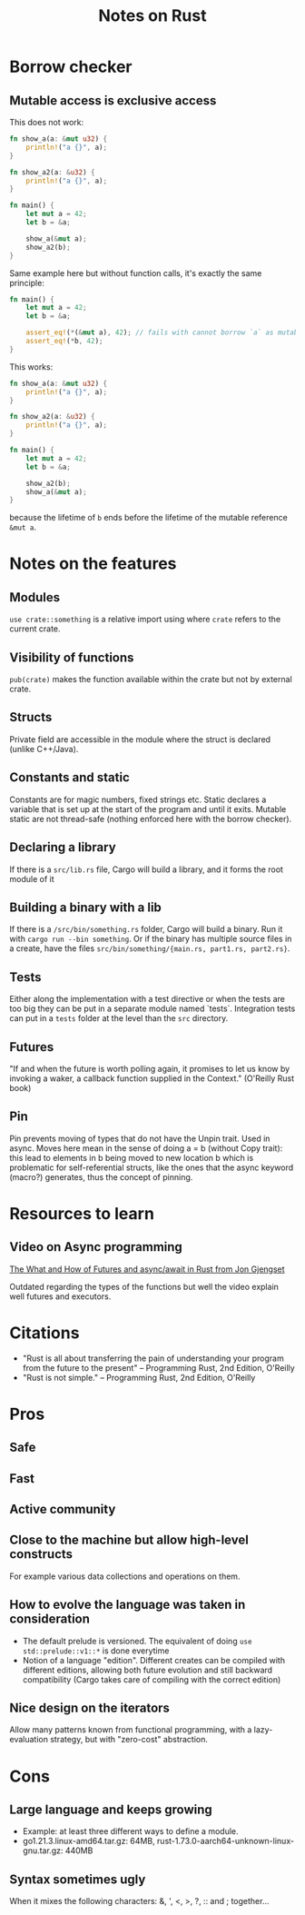 #+TITLE: Notes on Rust
#+CATEGORY: note
#+TAGS: rust

* Borrow checker
** Mutable access is exclusive access

This does not work:

#+begin_src rust
fn show_a(a: &mut u32) {
    println!("a {}", a);
}

fn show_a2(a: &u32) {
    println!("a {}", a);
}

fn main() {
    let mut a = 42;
    let b = &a;

    show_a(&mut a);
    show_a2(b);
}
#+end_src

Same example here but without function calls, it's exactly the same principle:

#+begin_src rust
fn main() {
    let mut a = 42;
    let b = &a;

    assert_eq!(*(&mut a), 42); // fails with cannot borrow `a` as mutable because it is also borrowed as immutable
    assert_eq!(*b, 42);
}
#+end_src

This works:

#+begin_src rust
fn show_a(a: &mut u32) {
    println!("a {}", a);
}

fn show_a2(a: &u32) {
    println!("a {}", a);
}

fn main() {
    let mut a = 42;
    let b = &a;

    show_a2(b);
    show_a(&mut a);
}
#+end_src

because the lifetime of ~b~ ends before the lifetime of the mutable reference ~&mut a~.

* Notes on the features
** Modules

~use crate::something~ is a relative import using where ~crate~ refers to the
current crate.

** Visibility of functions

~pub(crate)~ makes the function available within the crate but not by external
crate.

** Structs
Private field are accessible in the module where the struct is declared (unlike
C++/Java).
** Constants and static
Constants are for magic numbers, fixed strings etc. Static declares a variable
that is set up at the start of the program and until it exits. Mutable static
are not thread-safe (nothing enforced here with the borrow checker).
** Declaring a library
If there is a ~src/lib.rs~ file, Cargo will build a library, and it forms the root module of it
** Building a binary with a lib
If there is a ~/src/bin/something.rs~ folder, Cargo will build a binary. Run it with ~cargo run --bin something~.
Or if the binary has multiple source files in a create, have the files ~src/bin/something/{main.rs, part1.rs, part2.rs}~.
** Tests
Either along the implementation with a test directive or when the tests are too
big they can be put in a separate module named `tests`. Integration tests can
put in a ~tests~ folder at the level than the ~src~ directory.
** Futures

"If and when the future is worth polling again, it promises to let us know by invoking a waker, a callback function supplied in the
Context." (O'Reilly Rust book)
** Pin
Pin prevents moving of types that do not have the Unpin trait. Used in async.
Moves here mean in the sense of doing a = b (without Copy trait): this lead to
elements in b being moved to new location b which is problematic for
self-referential structs, like the ones that the async keyword (macro?)
generates, thus the concept of pinning.

* Resources to learn
** Video on Async programming

[[https://www.youtube.com/watch?v=9_3krAQtD2k][The What and How of Futures and async/await in Rust from Jon Gjengset]]

Outdated regarding the types of the functions but well the video explain well futures and executors.

* Citations
- "Rust is all about transferring the pain of understanding your program from the future to the present"
  -- Programming Rust, 2nd Edition, O'Reilly
- "Rust is not simple."
  -- Programming Rust, 2nd Edition, O'Reilly

* Pros
** Safe
** Fast
** Active community
** Close to the machine but allow high-level constructs
For example various data collections and operations on them.
** How to evolve the language was taken in consideration
- The default prelude is versioned. The equivalent of doing ~use std::prelude::v1::*~ is done everytime
- Notion of a language "edition". Different creates can be compiled with
  different editions, allowing both future evolution and still backward
  compatibility (Cargo takes care of compiling with the correct edition)
** Nice design on the iterators
Allow many patterns known from functional programming, with a lazy-evaluation
strategy, but with "zero-cost" abstraction.

* Cons
** Large language and keeps growing
- Example: at least three different ways to define a module.
- go1.21.3.linux-amd64.tar.gz: 64MB, rust-1.73.0-aarch64-unknown-linux-gnu.tar.gz: 440MB
** Syntax sometimes ugly

When it mixes the following characters: &, ', <, >, ?, :: and ; together...
